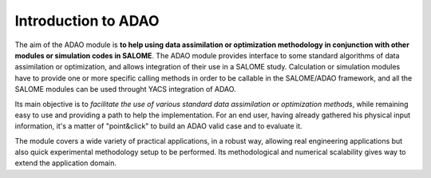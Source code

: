 .. _section_intro:

================================================================================
Introduction to ADAO
================================================================================

The aim of the ADAO module is **to help using data assimilation or optimization
methodology in conjunction with other modules or simulation codes in SALOME**.
The ADAO module provides interface to some standard algorithms of data
assimilation or optimization, and allows integration of their use in a SALOME
study. Calculation or simulation modules have to provide one or more specific
calling methods in order to be callable in the SALOME/ADAO framework, and all
the SALOME modules can be used throught YACS integration of ADAO.

Its main objective is to *facilitate the use of various standard data
assimilation or optimization methods*, while remaining easy to use and providing
a path to help the implementation. For an end user, having already gathered his
physical input information, it's a matter of "point\&click" to build an ADAO
valid case and to evaluate it.

The module covers a wide variety of practical applications, in a robust way,
allowing real engineering applications but also quick experimental methodology
setup to be performed. Its methodological and numerical scalability gives way to
extend the application domain.
